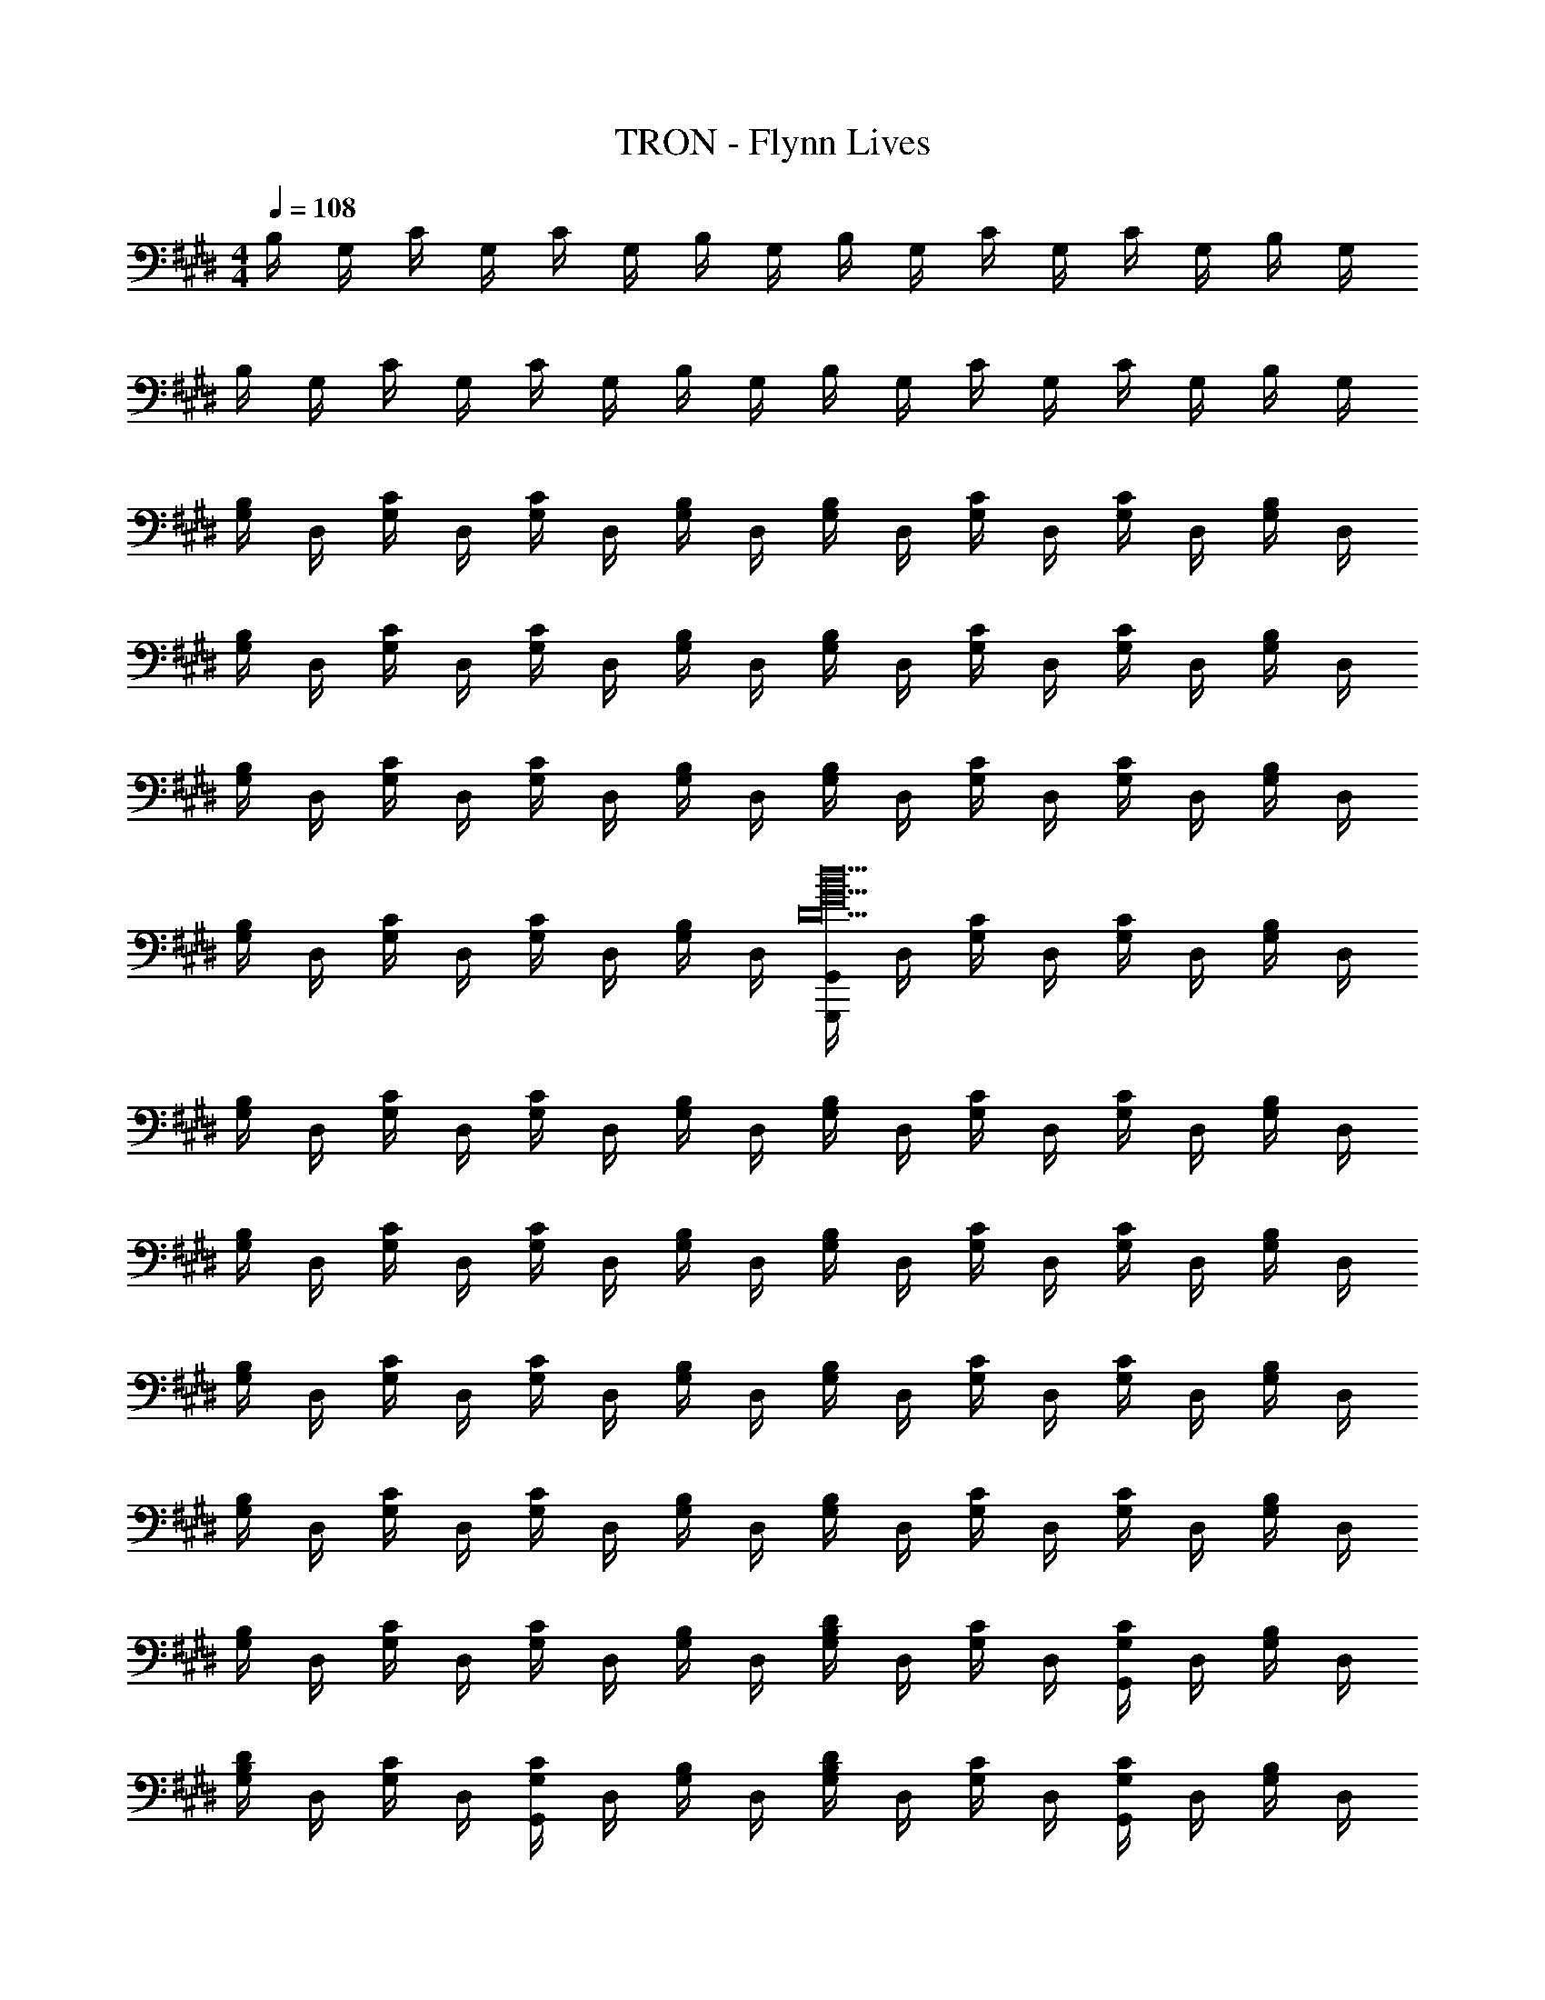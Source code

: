 X: 1
T: TRON - Flynn Lives
Z: ABC Generated by Starbound Composer
L: 1/8
M: 4/4
Q: 1/4=108
K: E
B,/2 G,/2 C/2 G,/2 C/2 G,/2 B,/2 G,/2 B,/2 G,/2 C/2 G,/2 C/2 G,/2 B,/2 G,/2 
B,/2 G,/2 C/2 G,/2 C/2 G,/2 B,/2 G,/2 B,/2 G,/2 C/2 G,/2 C/2 G,/2 B,/2 G,/2 
[G,/2B,] D,/2 [G,/2C] D,/2 [G,/2C] D,/2 [G,/2B,] D,/2 [G,/2B,] D,/2 [G,/2C] D,/2 [G,/2C] D,/2 [G,/2B,] D,/2 
[G,/2B,] D,/2 [G,/2C] D,/2 [G,/2C] D,/2 [G,/2B,] D,/2 [G,/2B,] D,/2 [G,/2C] D,/2 [G,/2C] D,/2 [G,/2B,] D,/2 
[G,/2B,] D,/2 [G,/2C] D,/2 [G,/2C] D,/2 [G,/2B,] D,/2 [G,/2B,] D,/2 [G,/2C] D,/2 [G,/2C] D,/2 [G,/2B,] D,/2 
[G,/2B,] D,/2 [G,/2C] D,/2 [G,/2C] D,/2 [G,/2B,] D,/2 [G,,,/2G,,/2D20G20d20] D,/2 [G,/2C] D,/2 [G,/2C] D,/2 [G,/2B,] D,/2 
[G,/2B,] D,/2 [G,/2C] D,/2 [G,/2C] D,/2 [G,/2B,] D,/2 [G,/2B,] D,/2 [G,/2C] D,/2 [G,/2C] D,/2 [G,/2B,] D,/2 
[G,/2B,] D,/2 [G,/2C] D,/2 [G,/2C] D,/2 [G,/2B,] D,/2 [G,/2B,] D,/2 [G,/2C] D,/2 [G,/2C] D,/2 [G,/2B,] D,/2 
[G,/2B,] D,/2 [G,/2C] D,/2 [G,/2C] D,/2 [G,/2B,] D,/2 [G,/2B,] D,/2 [G,/2C] D,/2 [G,/2C] D,/2 [G,/2B,] D,/2 
[G,/2B,] D,/2 [G,/2C] D,/2 [G,/2C] D,/2 [G,/2B,] D,/2 [G,/2B,] D,/2 [G,/2C] D,/2 [G,/2C] D,/2 [G,/2B,] D,/2 
[G,/2B,] D,/2 [G,/2C] D,/2 [G,/2C] D,/2 [G,/2B,] D,/2 [G,/2B,D2] D,/2 [G,/2C] D,/2 [G,/2CG,,2] D,/2 [G,/2B,] D,/2 
[G,/2B,D2] D,/2 [G,/2C] D,/2 [G,/2CG,,2] D,/2 [G,/2B,] D,/2 [G,/2B,D2] D,/2 [G,/2C] D,/2 [G,/2CG,,2] D,/2 [G,/2B,] D,/2 
[G,/2B,D2] D,/2 [G,/2C] D,/2 [G,/2CG,,2] D,/2 [G,/2B,] D,/2 [G,/2B,D2] D,/2 [G,/2C] D,/2 [G,/2CG,,2] D,/2 [G,/2B,] D,/2 
[G,/2B,D2] D,/2 [G,/2C] D,/2 [G,/2CG,,2] D,/2 [G,/2B,] D,/2 [G,/2B,D2] D,/2 [G,/2C] D,/2 [G,/2CG,,2] D,/2 [G,/2B,] D,/2 
[G,/2B,D2] D,/2 [G,/2C] D,/2 [G,/2CG,,2] D,/2 [G,/2B,] D,/2 [G,/2B,D4] D,/2 [G,/2C] D,/2 [G,/2C] D,/2 [G,/2B,] D,/2 
[G,/2G,,8] D,/2 [G,/2C] D,/2 [G,/2C49/48] D,/2 [G,/2B,15/16] D,/2 [G,/2D49/48] D,/2 [G,/2C] D,/2 [G,/2C49/48] D,/2 [G,/2B,15/16] D,/2 
[G,/2D49/48F,243/16F,,16] D,/2 [G,/2C] D,/2 [G,/2C49/48] D,/2 [G,/2B,15/16] D,/2 [G,/2D49/48] D,/2 [G,/2C49/48] D,/2 G,/2 D,/2 [G,/2B,15/16] D,/2 
[G,/2D49/48] D,/2 [G,/2C] D,/2 [G,/2C49/48] D,/2 [G,/2B,15/16] D,/2 [G,/2D49/48] D,/2 [G,/2C] D,/2 [G,/2C49/48] D,/2 [G,/2B,15/16] D,/2 
[G,,/2D25/24B,65/3E,,24] D,/2 [G,/2C] D,/2 [G,/2C25/24] D,/2 G,/2 D,/2 [G,/2D25/24] D,/2 [G,/2C] D,/2 [G,/2C43/48] D,/2 G,5/24 z7/24 D,/2 
[G,/2D25/24] D,/2 [G,/2C] D,/2 [G,/2C25/24] D,/2 G,/2 D,/2 [G,/2D25/24] D,/2 [G,/2C] D,/2 [G,/2C43/48] D,/2 G,5/24 z7/24 D,/2 
[G,/2D25/24] D,/2 [G,/2C] D,/2 [G,/2C25/24] D,/2 G,/2 D,/2 [G,/2D25/24] D,/2 [G,/2C] D,/2 [G,/2C25/24] D,/2 G,5/24 z7/24 D,/2 
[^A,/2D25/24D,,16] D,/2 [B,/2C] D,/2 [B,/2C25/24] D,/2 [A,/2G,43/48] D,/2 [A,/2D25/24] D,/2 [B,/2C] D,/2 [B,/2C43/48] D,/2 A,/2 D,/2 
[A,/2D49/48] D,/2 [B,/2C] D,/2 [B,/2C49/48] D,/2 [A,/2G,15/16] D,/2 [A,/2D49/48] D,/2 [B,/2C] D,/2 [B,/2C49/48] D,/2 [A,/2G,29/48] D,/2 
[D49/48F,365/48z/2] G,/2 [C,/2C] G,/2 [C,/2C49/48] z/2 [G,0C,/2] z/2 G,7/16 z/16 [C,/2D49/48] G,/2 [C,/2C] G,/2 [C,/2C15/16] G,/2 C,/2 G,5/48 z19/48 
[G,0C,/2D49/48^E,,16] z/2 ^E,/2 [C,/2C] E,/2 [C,/2C49/48] E,/2 [C,/2G,15/16] E,/2 [C,/2D49/48] E,/2 [C,/2C] E,/2 [C,/2C15/16] E,/2 C,/2 E,/2 
[C,/2D49/48] E,/2 [C,/2C] E,/2 [C,/2C49/48] E,/2 [C,/2G,15/16] E,/2 [C,/2D49/48] E,/2 [C,/2C] E,/2 [C,/2C49/48] E,/2 [C,/2G,29/48] E,/2 
[B,547/24=E,24z] C [C49/48z] G,15/16 z/16 [D49/48z] C [C49/48z] G,15/16 z/16 
D13/24 z11/24 C [C49/48z] G,15/16 z/16 [D49/48z] C [C49/48z] G,15/16 z/16 
D13/24 z11/24 C [C49/48z] G,15/16 z/16 [D49/48z] C [C49/48z] G,15/16 z/16 
[G,0D49/48C,16F,16A,16] z C [C49/48z] G,15/16 z/16 [D49/48z] C15/16 z33/16 
[D49/48z] C [C49/48z] G,15/16 z/16 [D49/48z] C [C49/48z] G,29/48 z19/48 
[B,243/16G,,16D,16z] C [C49/48z] G,15/16 z/16 [D49/48z] C [C49/48z] G,15/16 z/16 
D13/24 z11/24 C [C49/48z] G,15/16 z/16 [D49/48z] C [C49/48z] G,15/16 z/16 
[B,243/16G,,16D,16z] C [C49/48z] G,15/16 z/16 [D49/48z] C [C49/48z] G,15/16 z/16 
D13/24 z11/24 C [C49/48z] G,15/16 z/16 [D49/48z] C [C49/48z] G,15/16 z/16 
[DB,14G,,16D,16] C C G, D C C G, 
D C C G, D C [CG,] [GG,] 
[G,/2D49/48d38/3G,,16] D,/2 [G,/2C] D,/2 [G,/2C49/48] D,/2 G,/2 D,/2 [G,/2D49/48] D,/2 [G,/2C] D,/2 [G,/2C49/48] D,/2 G,/2 D,/2 
[G,/2D49/48] D,/2 [A,/2C] D,/2 [A,/2C49/48] D,/2 G,/2 D,/2 [G,/2D49/48] D,/2 [A,/2Cz/3] [G65/48z/6] D,/2 [A,/2C49/48] [D,/2z/6] [d61/48z/3] G,/2 D,/2 
[G,/2D49/48c38/3F,,16] D,/2 [G,/2C] D,/2 [G,/2C49/48] D,/2 G,/2 D,/2 [G,/2D49/48] D,/2 [G,/2C] D,/2 [G,/2C49/48] D,/2 G,/2 D,/2 
[G,/2D49/48] D,/2 [G,/2C] D,/2 [G,/2C49/48] D,/2 G,/2 D,/2 [G,/2D49/48] D,/2 [G,/2Cz/3] [G65/48z/6] D,/2 [G,/2C49/48] [D,/2z/6] [c61/48z/3] G,/2 D,/2 
[G,/2D49/48G547/48B38/3=E,,16] D,/2 [G,/2C] D,/2 [G,/2C49/48] D,/2 G,/2 D,/2 [G,/2D49/48] D,/2 [G,/2C] D,/2 [G,/2C49/48] D,/2 G,/2 D,/2 
[G,/2D49/48] D,/2 [G,/2C] D,/2 [G,/2C49/48] D,/2 G,/2 D,/2 [G,/2D49/48] D,/2 [G,/2Cz/3] [G65/48z/6] D,/2 [G,/2C49/48] [D,/2z/6] [B61/48z/3] G,/2 D,/2 
[^A,,/2D49/48^A38/3D,,16] D,/2 [B,/2C] D,/2 [B,/2C49/48] D,/2 [A,/2G,15/16] D,/2 [A,/2D49/48] D,/2 [B,/2C] D,/2 [B,/2C49/48] D,/2 [A,/2G,15/16] D,/2 
[A,,/2D49/48] D,/2 [B,/2C] D,/2 [B,/2C49/48] D,/2 [A,/2G,15/16] D,/2 [A,/2D49/48] D,/2 [B,/2Cz/3] [F65/48z/6] D,/2 [B,/2C49/48] [D,/2z/6] [A61/48z/3] [A,/2G,15/16] D,/2 
[C,/2D49/48F365/48G,,8G547/48] ^E,/2 [C,/2C] E,/2 [C,/2C49/48] E,/2 [C,/2G,15/16] E,/2 [C,/2D49/48] E,/2 [C,/2C] E,/2 [C,/2C49/48] E,/2 [C,/2G,15/16] E,/2 
[C,/2D49/48^E91/24^E,,4] E,/2 [C,/2C] E,/2 [C,/2C49/48] E,/2 [C,/2G,15/16] E,/2 [C,/2D49/48G91/24C,,4] E,/2 [C,/2C] E,/2 [C,/2C49/48] E,/2 [C,/2G,15/16] E,/2 
[D49/48B38/3=E,16z/2] D,/2 [G,/2C] D,/2 [G,/2C49/48] D,/2 G,/2 D,/2 [G,/2D49/48] D,/2 [G,/2C] D,/2 [C49/48z/2] D,/2 G,/2 D,/2 
[D49/48z/2] D,/2 [G,/2C] D,/2 [G,/2C49/48] D,/2 G,/2 D,/2 [G,/2D49/48] D,/2 [G,/2Cz/3] [G65/48z/6] D,/2 [G,/2C49/48] [D,/2z/6] [B61/48z/3] G,/2 D,/2 
[G,/2D49/48G547/48c38/3C,16F,16] D,/2 [G,/2C] D,/2 [G,/2C49/48] D,/2 G,/2 D,/2 [G,/2D49/48] D,/2 [G,/2C] D,/2 [G,/2C49/48] D,/2 G,/2 D,/2 
[G,/2D49/48] D,/2 [G,/2C] D,/2 [G,/2C49/48] D,/2 G,/2 D,/2 [G,/2D49/48] D,/2 [G,/2Cz/3] [c65/48z/6] D,/2 [G,/2C49/48] [D,/2z/6] [d61/48z/3] G,/2 D,/2 
[B,Dd49/48G547/24g547/24G,,24D,24] [CB,D] [B,DC49/48] [G,15/16B,] z/16 [D0B,D] z [D/48CB,] z47/48 [B,DC49/48] [G,15/16B,] z/16 
[D0B,D] z [D/48CB,] z47/48 [B,DC49/48] [G,15/16B,] z/16 [D0B,D] z [D/48CB,] z47/48 [B,DC49/48] [G,15/16B,] z/16 
[D0B,D] z [D/48CB,] z47/48 [B,DC49/48] [G,15/16B,] z/16 [D0B,D] z [D/48CB,] z47/48 [B,DC49/48] [G,15/16B,] z/16 
[D0D,,/2D,/2] z/2 [D,,/2D,/2] [D,,/2D,/2C] [D,,/2D,/2] [D,,/2D,/2C49/48] [D,,/2D,/2] [D,,/2D,/2G,15/16] [D,,/2D,/2] [D,,/2D,/2D49/48] [D,,/2D,/2] [D,,/2D,/2C] [D,,/2D,/2] [D,,/2D,/2C49/48] [D,,/2D,/2] [D,,/2D,/2G,15/16] [D,,/2D,/2] 
[d49/48D38/3G,,16z] c [c49/48z] G15/16 z/16 [d49/48z] c [c49/48z] G15/16 z/16 
[d49/48z] c [c49/48z] G15/16 z/16 [d49/48z] [cz/3] [G,65/48z2/3] [c49/48z2/3] [D61/48z/3] G15/16 z/16 
[d49/48C38/3F,,16C,16F,16z] c [c49/48z] G15/16 z/16 [d49/48z] c [c49/48z] G15/16 z/16 
[d49/48z] c [c49/48z] G15/16 z/16 [d49/48z] [cz/3] [G,65/48z2/3] [c49/48z2/3] [C61/48z/3] G15/16 z/16 
[d49/48B,38/3=E,,16E,16z] c [c49/48z] G15/16 z/16 [d49/48z] c [c49/48z] G15/16 z/16 
[d49/48z] c [c49/48z] G15/16 z/16 [d49/48z] [cz/3] [G,65/48z2/3] [c49/48z2/3] [B,61/48z/3] G15/16 z/16 
[d49/48A,38/3D,,16A,,16z] c [c49/48z] G15/16 z/16 [d49/48z] c [c49/48z] G15/16 z/16 
[d49/48z] c [c49/48z] G15/16 z/16 [d49/48z] [cz/3] [F,65/48z2/3] [c49/48z2/3] [A,61/48z/3] G15/16 z/16 
[d25/24F,8C,14z] c [c25/24z] G41/48 z7/48 [d25/24z] c c41/48 z55/48 
[d49/48^E,8z] c [c49/48z] G15/16 z/16 [d49/48z] c [c49/48C,2z] G29/48 z19/48 
[d49/48=E38/3B38/3B,40/3=E,16z] c [c49/48z] G15/16 z/16 [d49/48z] c [c49/48z] G15/16 z/16 
[d49/48z] c [c49/48z] G15/16 z/16 [d49/48z] [cz/3] [E4/3G,4/3G65/48z2/3] [c49/48z2/3] [E61/48B61/48B,4/3z/3] G15/16 z/16 
[d49/48F38/3C40/3F,40/3z] c [c49/48z] G15/16 z/16 [d49/48z] c49/48 z47/48 G15/16 z/16 
[d49/48z] c [c49/48z] G15/16 z/16 [d49/48z] c/16 z13/48 [c2/3F4/3C4/3C,4/3] [c11/16z2/3] [F61/48d61/48D,4/3z/3] G15/16 z/16 
[D0d49/48G,,16G,16g547/24] z c [c49/48z] G15/16 z/16 [d49/48z] c c15/16 z17/16 
[d49/48z] c [c49/48z] G15/16 z/16 [d49/48z] c c15/16 z17/16 
[d49/48G,,16z] c [c49/48z] G15/16 z/16 [d49/48z] c [c49/48z] G29/48 z19/48 
[d49/48z] c [c49/48z] G15/16 z/16 [d49/48z] c [c49/48z2/3] [G,61/48z/3] G15/16 z/16 
[G,,,G,,B49/48d49/48D38/3] [cG,,,G,,] [G,,,G,,c49/48] [G15/16B15/16G,,,G,,] z/16 [G,,,G,,B49/48d49/48] [cG,,,G,,] [G,,,G,,c49/48] [G15/16B15/16G,,,G,,] z/16 
[G,,,G,,B49/48d49/48] [cG,,,G,,] [G,,,G,,c49/48] [G15/16B15/16G,,,G,,] z/16 [G,,,G,,B49/48d49/48] [cG,,,G,,z/3] [G,65/48z2/3] [G,,,G,,c49/48z2/3] [D61/48z/3] [G15/16B15/16G,,,G,,] z/16 
[F,,,F,,B49/48d49/48C38/3] [cF,,,F,,] [F,,,F,,c49/48] [G15/16B15/16F,,,F,,] z/16 [F,,,F,,B49/48d49/48] [cF,,,F,,] [F,,,F,,c49/48] [G15/16B15/16F,,,F,,] z/16 
[F,,,F,,B49/48d49/48] [cF,,,F,,] [F,,,F,,c49/48] [G15/16B15/16F,,,F,,] z/16 [F,,,F,,B49/48d49/48] [cF,,,F,,z/3] [G,65/48z2/3] [F,,,F,,c49/48z2/3] [C61/48z/3] [G15/16B15/16F,,,F,,] z/16 
[E,,,E,,B49/48d49/48B,38/3] [cE,,,E,,] [E,,,E,,c49/48] [G15/16B15/16E,,,E,,] z/16 [E,,,E,,B49/48d49/48] [cE,,,E,,] [E,,,E,,c49/48] [G15/16B15/16E,,,E,,] z/16 
[E,,,E,,B49/48d49/48] [cE,,,E,,] [E,,,E,,c49/48] [G15/16B15/16E,,,E,,] z/16 [E,,,E,,B49/48d49/48] [cE,,,E,,z/3] [G,65/48z2/3] [E,,,E,,c49/48z2/3] [B,61/48z/3] [G15/16B15/16E,,,E,,] z/16 
[D,,,D,,B49/48d49/48A,38/3] [cD,,,D,,] [D,,,D,,c49/48] [G15/16B15/16D,,,D,,] z/16 [D,,,D,,B49/48d49/48] [cD,,,D,,] [D,,,D,,c49/48] [G15/16B15/16D,,,D,,] z/16 
[D,,,D,,B49/48d49/48] [cD,,,D,,] [D,,,D,,c49/48] [G15/16B15/16D,,,D,,] z/16 [D,,,D,,B49/48d49/48] [cD,,,D,,z/3] [F,65/48z2/3] [D,,,D,,c49/48z2/3] [A,61/48z/3] [G15/16B15/16D,,,D,,] z/16 
[C,,,C,,B49/48d49/48F365/48] [cC,,,C,,] [C,,,C,,c49/48] [G15/16B15/16C,,,C,,] z/16 [C,,,C,,B49/48d49/48] [cC,,,C,,] [C,,,C,,c49/48] [G15/16B15/16C,,,C,,] z/16 
[C,,,C,,B49/48d49/48^E91/24] [cC,,,C,,] [C,,,C,,c49/48] [G15/16B15/16C,,,C,,] z/16 [C,,,C,,B49/48d49/48C91/24] [cC,,,C,,] [C,,,C,,c49/48] [G15/16B15/16C,,,C,,] z/16 
[E,,,E,,B49/48d49/48B,38/3] [cE,,,E,,] [E,,,E,,c49/48] [G15/16B15/16E,,,E,,] z/16 [E,,,E,,B49/48d49/48] [cE,,,E,,] [E,,,E,,c49/48] [G15/16B15/16E,,,E,,] z/16 
[E,,,E,,B49/48d49/48] [cE,,,E,,] [E,,,E,,c49/48] [G15/16B15/16E,,,E,,] z/16 [E,,,E,,B49/48d49/48] [cE,,,E,,z/3] [G,65/48z2/3] [E,,,E,,c49/48z2/3] [B,61/48z/3] [G15/16B15/16E,,,E,,] z/16 
[G,,,G,,B49/48d49/48C38/3] [G,,,/2G,,/2c] [G,,,/2G,,/2] [G,,,G,,c49/48] [G15/16B15/16G,,,G,,] z/16 [G,,,G,,B49/48d49/48] [G,,,/2G,,/2c] [G,,,/2G,,/2] [G,,,G,,c49/48] [G15/16B15/16G,,,G,,] z/16 
[^A,,,A,,B49/48d49/48] [A,,,/2A,,/2c] [A,,,/2A,,/2] [A,,,A,,c49/48] [G15/16B15/16A,,,A,,] z/16 [A,,,A,,B49/48d49/48] [A,,,/2A,,/2cz/3] [C65/48z/6] [A,,,/2A,,/2] [A,,,A,,c49/48z2/3] [D61/48z/3] [G15/16B15/16A,,,A,,] z/16 
[G,,,G,,B49/48d49/48] [G,,,/2G,,/2c] [G,,,/2G,,/2] [G,,,G,,c49/48] [G15/16B15/16G,,,G,,] z/16 [G,,,G,,B49/48d49/48] [G,,,/2G,,/2c] [G,,,/2G,,/2] [G,,,G,,c49/48] [B15/16G,,,G,,] z/16 
[G,,,G,,B49/48d49/48] [G,,,/2G,,/2c] [G,,,/2G,,/2] [G,,,G,,c49/48] [G15/16B15/16G,,,G,,] z/16 [G,,,G,,B49/48d49/48] [G,,,/2G,,/2c] [G,,,/2G,,/2] [G,,,G,,c49/48] [B15/16G,,,G,,] z/16 
[g2G2G,,,2G,,2] 
